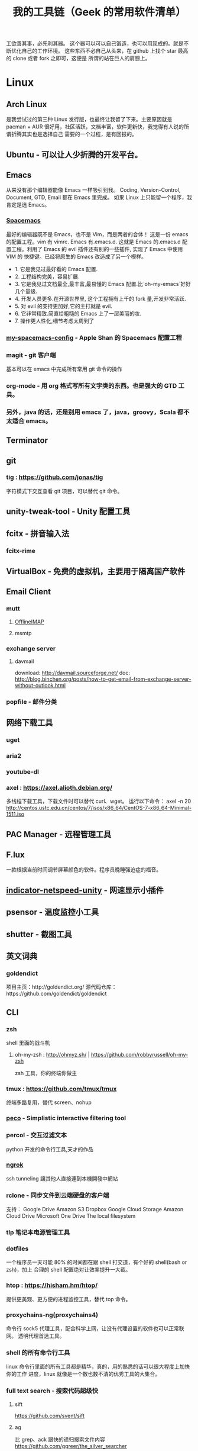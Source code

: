 #+TITLE: 我的工具链（Geek 的常用软件清单）

工欲善其事，必先利其器。
这个器可以可以自己锻造，也可以用现成的。就是不断优化自己的工作环境。
这些东西不必自己从头来，在 github 上找个 star 最高的 clone 或者 fork 之即可，这便是
所谓的站在巨人的肩膀上。

* Linux
** Arch Linux
是我尝试过的第三种 Linux 发行版，也最终让我留了下来。主要原因就是 pacman + AUR
很好用，社区活跃，文档丰富，软件更新快，我觉得有人说的所谓折腾其实也是选择自己
需要的一个过程，是有回报的。
** Ubuntu - 可以让人少折腾的开发平台。
** Emacs
从来没有那个编辑器能像 Emacs 一样吸引到我。
Coding, Version-Control, Document, GTD, Email 都在 Emacs 里完成。
如果 Linux 上只能留一个程序，我肯定是选 Emacs。
*** [[https://github.com/syl20bnr/spacemacs][Spacemacs]]
最好的编辑器既不是 Emacs，也不是 Vim，而是两者的合体！
这是一份 emacs 的配置工程。vim 有 vimrc. Emacs 有.emacs.d. 这就是 Emacs 的.emacs.d
配置工程。利用了 Emacs 的 evil 插件还有别的一些插件, 实现了 Emacs 中使用 VIM 的
快捷键。已经将原生的 Emacs 改造成了另一个模样。
- 1. 它是我见过最好看的 Emacs 配置.
- 2. 工程结构完美，容易扩展.
- 3. 它是我见过文档最全,最丰富,最易懂的 Emacs 配置.比`oh-my-emacs`好好几个量级.
- 4. 开发人员更多.在开源世界里, 这个工程拥有上千的 fork 量,开发非常活跃.
- 5. 对 evil 的支持更加好,它的主打就是 evil.
- 6. 它非常精致.简直给粗糙的 Emacs 上了一层美丽的妆.
- 7. 操作更人性化,细节考虑太周到了
*** [[https://github.com/appleshan/my-spacemacs-config][my-spacemacs-config]] - Apple Shan 的 Spacemacs 配置工程
*** magit - git 客户端
基本可以在 emacs 中完成所有常用 git 命令的操作
*** org-mode - 用 org 格式写所有文字类的东西。也是强大的 GTD 工具。
*** 另外，java 的话，还是别用 emacs 了，java，groovy，Scala 都不太适合 emacs。
** Terminator
** git
*** tig : https://github.com/jonas/tig
字符模式下交互查看 git 项目，可以替代 git 命令。
[[./images/tig.png]]
** unity-tweak-tool - Unity 配置工具
** fcitx - 拼音输入法
*** fcitx-rime
** VirtualBox - 免费的虚拟机，主要用于隔离国产软件
** Email Client
*** mutt
**** [[http://www.offlineimap.org/][OfflineIMAP]]
**** msmtp
*** exchange server
**** davmail
download: http://davmail.sourceforge.net/
doc: http://blog.binchen.org/posts/how-to-get-email-from-exchange-server-without-outlook.html
*** popfile - 邮件分类
** 网络下载工具
*** uget
*** aria2
*** youtube-dl
*** axel : https://axel.alioth.debian.org/
多线程下载工具，下载文件时可以替代 curl、wget。
运行以下命令：
axel -n 20 http://centos.ustc.edu.cn/centos/7/isos/x86_64/CentOS-7-x86_64-Minimal-1511.iso
[[./images/axel.png]]
** PAC Manager - 远程管理工具
** F.lux
一款根据当前时间调节屏幕颜色的软件。程序员晚睡强迫症的福音。
** [[https://github.com/GGleb/indicator-netspeed-unity][indicator-netspeed-unity]] - 网速显示小插件
** psensor - 温度监控小工具
** shutter - 截图工具
** 英文词典
*** goldendict
项目主页：http://goldendict.org/
源代码仓库：https://github.com/goldendict/goldendict
** CLI
*** zsh
 shell 里面的战斗机
**** oh-my-zsh : http://ohmyz.sh/ | https://github.com/robbyrussell/oh-my-zsh
 zsh 工具，你的终端你做主
*** tmux : https://github.com/tmux/tmux
终端多路复用，替代 screen、nohup
[[./images/tmux.png]]
*** [[https://github.com/peco/peco][peco]] - Simplistic interactive filtering tool
*** percol -  交互过滤文本
 python 开发的命令行工具,天才的作品
*** [[https://ngrok.com/][ngrok]]
 ssh tunneling 讓其他人直接連到本機開發中網站
*** rclone - 同步文件到云端硬盘的客户端
 支持：
 Google Drive
 Amazon S3
 Dropbox
 Google Cloud Storage
 Amazon Cloud Drive
 Microsoft One Drive
 The local filesystem
*** tlp 笔记本电源管理工具
*** dotfiles
 一个程序员一天可能 80% 的时间都在跟 shell 打交道，有个好的 shell(bash or zsh)，加上
 合理的 shell 配置绝对让效率提升一大截。
*** htop : https://hisham.hm/htop/
提供更美观、更方便的进程监控工具，替代 top 命令。
[[./images/htop.png]]
*** proxychains-ng(proxychains4)
 命令行 sock5 代理工具，配合科学上网，让没有代理设置的软件也可以正常联网。
 透明代理首选工具。
*** shell 的所有命令行工具
 linux 命令行里面的所有工具都是精华，真的，用的熟悉的话可以很大程度上加快你的工作
 进度，linux 就像是一个数也数不清的优秀工具的大集合。
*** full text search - 搜索代码超级快
**** sift
https://github.com/svent/sift
**** ag
比 grep、ack 跟快的递归搜索文件内容
https://github.com/ggreer/the_silver_searcher
[[./images/the_silver_searcher.png]]
**** pt : https://github.com/monochromegane/the_platinum_searcher
*** GnuPG -  加密，保护你的备份数据
*** [[https://forwardhq.com/help/ssh-tunneling-how-to/][forward]]
 ssh tunneling 讓其他人直接連到本機開發中網站
*** [[http://www.videolan.org/vlc/][VLC]]
 影音播放
*** cowsay lolcat
 好玩的，不解释
*** bleachbit
 清理常用软件产生的临时文件
*** sdcv 词典
*** ncdu - Best disk usage analyzer under Linux
*** [[https://github.com/dvorka/hstr][hh]] - search and manage your command history
*** [[https://github.com/tstack/lnav][lnav]] - The Logfile Navigator
*** [[https://github.com/holys/redis-cli][redis-cli]]
*** [[https://github.com/asciimoo/wuzz][wuzz]]
Interactive cli tool for HTTP inspection
** mysql
*** mycli
https://github.com/dbcli/mycli
mysql 客户端，支持语法高亮和命令补全，效果类似 ipython，可以替代 mysql 命令。
[[./images/mycli.png]]
** jq : https://stedolan.github.io/jq/
json 文件处理以及格式化显示，支持高亮，可以替换 python -m json.tool。
[[./images/jq.png]]
** mosh : https://mosh.org/#getting
基于 UDP 的终端连接，可以替代 ssh，连接更稳定，即使 IP 变了，也能自动重连。
** fzf : https://github.com/junegunn/fzf
命令行下模糊搜索工具，能够交互式智能搜索并选取文件或者内容，配合终端 ctrl-r 历史命令搜索简直完美。
[[./images/fzf.png]]
** PathPicker(fpp) : https://github.com/facebook/PathPicker
在命令行输出中自动识别目录和文件，支持交互式，配合 git 非常有用。
运行以下命令：
git diff HEAD~8 --stat | fpp
[[./images/fpp.png]]
** sz/rz : https://github.com/mmastrac/iterm2-zmodem
交互式文件传输，在多重跳板机下传输文件非常好用，不用一级一级传输。
** cloc : http://cloc.sourceforge.net/
代码行数统计工具，统计结果比较分类比较详细，支持大部分编程语言。
[[./images/cloc-1.png]]
[[./images/cloc-2.png]]
** you-get : https://github.com/soimort/you-get
非常强大的媒体下载工具，支持 youtube、google+、优酷、芒果 TV、腾讯视频、秒拍等视频下载。
** PM2 : http://pm2.keymetrics.io/
用以在后台运行和管理进程
先放张刚截的图：
[[./images/pm2-1.png]]
可以看到我的 pm2 list 中有 aria2c，npm，gulp 和 hexo。
后台运行担心看不到 log？pm2 也已经帮你考虑了：pm2 monit
[[./images/pm2-monit.png]]
这样就能看到全局的 log 啦。
** enca
detect and convert encoding of text files
** tldr : https://github.com/tldr-pages/tldr
如果你经常不想详读 man 文档，那么你应该试试这个小工具。
** mackup : https://github.com/lra/mackup
应用偏好设置备份和同步工具。支持多种云盘，支持大部分应用程序的配置文件（也可以自定义）。
** moby : https://github.com/moby/moby
** ansible : https://github.com/ansible/ansible
** musicbox : https://github.com/darknessomi/musicbox
** trash-cli
一套命令集，用作 shell 下的回收站，包括以下几个命令
- trash-put：删除文件
- trash-empty：清空回收站
- trash-restore：还原指定文件
- trash-list：查看
可以通过 alias 把 rm 指向 trash-put，但建议直接禁止 rm 命令，使用 trash-put 的原生命令
** screenfetch
** pandoc
文档转换工具
** except
可以实现自动化操作。

* Windows
尽量不要用 windows 进行开发，除非你只用 dotnet 开发软件，不然 osx/ubuntu 会是更好的
开发平台。太多太多优秀的工具在 osx/ubuntu 下可以一键安装，在 windows 下却不得不花费
超过一个甚至几个数量级的时间去安装，更别提有的工具 windows 压根没有替代品。
** 小狼毫输入法
** Babun
windows 下面的 linux 命令行工具，就是在 CygWin 的基础上预先安装了一些命令行和美化
了一下，一般用个 find,vim,sed 都不在话下，快点逃离那个神马 cmd 和 powershell 了
** Xshell / Xftp / Xmanager 三件套
** WinSCP / Putty 组合
Telnet、SSH、rlogin 最方便
** AutoHotKey
自定制喜欢的按键，比如我喜欢将 CapsLock 自定义为 Control
** TeamViewer
一款用着挺便捷的远程桌面软件；觉得好，没有同类个工具对比过，也就不好说她究竟有多好。
** Picasa3
图片查看器中的佼佼者，偏爱 ing。Google 出品，必属精品！
** Clover
在 Win 下必备，谁让 Win 资源管理器太...QT，TotalCommand 太重
** Beyond Compare
文件/夹比较利器; 此款为所接触同类中最佳。
** Cmder
项目主页：http://cmder.net/
源代码仓库：https://github.com/cmderdev/cmder/releases
windows 下 cmd 的替换工具,支持 PowerShell;同比还有 PowerShell，ConEmu 等。对于
Cmder 有在：Win 下必备神器之 Cmder 一文中予以总结。
** Git for Windows
项目主页：https://git-for-windows.github.io/
打包好了，直接使用；Git 一族必备。
** [[http://www.goodsync.com/][GoodSync]]
文件同步好帮手。可以同步 本地文件 P2P 云(Dropbox,Google,OnDrive,FTP/SFTP 等等)，
还可以同步应用程序 以及各设备；强大且不失简洁。比如：SFTP 同步，用过 SublimeText
的 SFTP(最方便，却老弹框)，WinSCP(F5 即可同步，设计却不人性化)，Gulp 的 SFTP
(只是需要率先 Watch)，Xftp4(老牌了，都是手动点来点去，额)。
** [[http://www.ghisler.com/][Total Commander]]
资源管理器集大成者，只是快捷键太繁琐，用她需要花费些时间了解她先。
** [[https://getsharex.com/][ShareX]]
截图、注释、上传，复制 URL 一条龙服务；免费，强大而简洁；自动存储；支持双屏；支
持录制；还有给力有用的工具集...大有相见恨晚之感(唯一没中不足是：安装时需率先安装
Steam 桌面应用，不过无妨)。
** office
虽然基本不用但还是得备一套。
** QQ 轻聊版
** ManicTime
分秒不漏的记录你在用电脑的时候到底在干什么，可以自动分类各种操作，形成统计报表。
** NetSetMan
功能：多网关（或多 IP/多 DNS）切换
** Query Express - MSSQL 數據庫終端
http://www.albahari.com/queryexpress.aspx
非常輕便，又非常實用的一款 MSSQL 終端程序，可以直接裝在 U 盤裡面運行。
** Potplayer
視頻播放器
** Sandboxie
軟件沙盤
** Junction
https://technet.microsoft.com/en-us/sysinternals/bb896768.aspx
建立软链接，让一个目录的实际存储位置是在另一个地方，比如另一块硬盘上。
** Picasa
Google 公司的图片浏览、编辑工具。
** 1Checker
免费的英语写作辅助软件：1Checker（易改）。用来检查、修改文章中的单词和语法错误。
** EagleGet
* Android
** google 服务
包括邮件,日历,联系人,play 应用市场等功能。
** Chrome
最常用的浏览器。配合 google 账号，可以同步书签。
** 影梭
shadowsocks 翻墙服务。
** 高德地图
解决路痴问题，开车的情况下使用较好。
** 支付宝钱包
方便网购，转账。
** 知乎，知乎日报
知乎日报每日必读。
** 微信
足以替代短信，何况还有朋友圈和订阅号。
** Hacker's Keyboard
** Termux
** 1Checker
免费的英语写作辅助软件：1Checker（易改）。用来检查、修改文章中的单词和语法错误。

* 开发
** Source Code Pro
没有一个合适的等宽字体，都不想看电脑。
** [[https://kapeli.com/dash/][Dash]]
Mac 专有开发者字典
** [[https://zealdocs.org/][Zeal]]
Linux & Windows，开发者字典，節省一直開瀏覽器 tab 的機會，查詢速度極快
** [[http://devdocs.io/][Devdocs]]
API 文件會整
** [[https://www.sourcetreeapp.com/][SourceTree]]
git GUI
** [[https://www.docker.com/products/docker-toolbox][Docker]]
现代开发流程中的航空母舰，一次运行，到处运行。Docker 的各种镜像，大幅度减少了
我们安装、配置软件的 CD 等待时间。
** DevOps
用 Docker 做高可用，弹性伸缩，分布式，而我看中的则是环境隔离、快速安装。剩下的
事情都交给运维了，我只关心计算。
** Kitematic
Docker GUI
** Spark
是新一代的科学计算软件，提供了 Python 的接口，轻松实现基于内存的分布式计算，结合
 Docker 使得 Spark 更加易用，威力巨大。现代开发流程中的宇宙飞船，实现分布式开发
傻瓜化。
** Plsql Developer
** Toad
Toad for MySQL
Toad for Oracle
Toad for SQL Server
** Intellij IDEA
最最最最最好用的 Java IDE
** eclipse
[[https://github.com/ajermakovics/eclipse-instasearch][InstaSearch]] 任何有对话框的搜索都是耍流氓
** [[https://github.com/jkbrzt/httpie][httpie]]
人类用的 http 测试工具
** [[http://codepen.io/][codepen]]
線上 HTML, CSS, JS
** [[http://jsbin.com/][jsbin]]
線上 HTML, CSS, JS
** [[https://developers.google.com/speed/pagespeed/insights/][PageSpeed]]
網頁測試分析工具
** shellcheck : https://github.com/koalaman/shellcheck
shell 脚本静态检查工具，能够识别语法错误以及不规范的写法。
[[./images/shellcheck.png]]
** pip - Python 程序安装程序
python-pip
python3-pip
** yapf
https://github.com/google/yapf
Google 开发的 python 代码格式规范化工具，支持 pep8 以及 Google 代码风格。
** ccache : https://ccache.samba.org/
高速 C/C++编译缓存工具，反复编译内核非常有用。使用起来也非常方便：
gcc foo.c
改成:
ccache gcc foo.c

* 编程语言
** Common Lisp
** Emacs Lisp
** Python
独特的代码缩进要求和 Everything in Python，各种 DevOps 和快速开发框架。
Web 开发四件套：Django、Flask、Tornado、Gevent
科学计算四件套：Numpy、Pandas、Matlibplot、SciPy
自动测试四件套：Nose、Pyunit、Selenium、Seige
国内金融三件套：tushare、vn.py、zipline
网络爬虫：Scrapy、Urllib、Requests
高端组件：OpenCV、NLTK、Tensorflow
调试：ipython
** Golang
** Java
** Javascript

* 科学上网
翻越长城，放眼世界
众所周知的原因，我们被关在了墙内。
作为一名互联网工作者，失去了与外部世界的联系基本就算失去了学习国外先进技术的途径。
** [[https://github.com/cyfdecyf/cow][COW]] - 一个简化穿墙的 HTTP 代理服务器
它能自动检测被墙网站，仅对这些网站使用二级代理。
** Shadowsocks
科学上网目前首选的工具是 shadowsocks，它可以创建一个本地的 socks5 的代理。
*** shadowsocks-go : https://github.com/shadowsocks/shadowsocks-go
shadowsocks-go is a lightweight tunnel proxy which can help you get through firewalls. It is a port of shadowsocks.
The protocol is compatible with the origin shadowsocks (if both have been upgraded to the latest version).
*** shadowsocks-libev
** [[https://github.com/v2ray/v2ray-core][v2ray]] - 网络代理平台
** [[https://getlantern.org/][Lantern]]
作为一个 P2P 的匿名科学上网工具，蓝灯免费带你飞跃长城！支持 Mac、Linux、Windows、
Android 等多种操作系统，帮助我们照亮前进的道路，蓝灯绝对是科学上网必备的第一件神装！
** Tor
*** ARM
tor 的外壳
*** Tor Browser
Tor Project 官方打包製作的傻瓜式匿名瀏覽器。
上暗网的必备工具。你所看到的网络世界只是冰山一角。
** DNS
*** DnsMasq
DNS 缓存
*** DnsCrypt
DNS 加密查询 Open DNS
*** [[https://github.com/shadowsocks/ChinaDNS][ChinaDNS]]
此项目解决的是 DNS 污染问题

* Hack
** [[http://www.norse-corp.com/][norse]]
DDOS 地圖

* 网络服务
** 源代码仓库
*** [[https://github.com/][GitHub]]
号称全球最大的程序员同性交友网站。其实是现代化的文档管理中心。适合存储非私密资料。
只要是自己产生的文档，一律使用 git 管理。
程序世界里的大师们都在 github 上，只是需要你的发掘。
[[https://github.com/appleshan][personal repo]]
*** [[https://bitbucket.org/][Bitbucket]]
用于团队的 Git 和 Mercurial 代码管理工具。
适合存储私密资料。
** Google 帐号
** Email
*** Gmail
邮件必备
** Inoreader
RSS 服务提供商
** 雲端硬碟
顺便说一下，国内的服务不要用，安全原因，不言自明。
*** Dropbox
** 分享
*** [[http://imgur.com/][imgur]]
圖片分享
*** [[https://droplr.com/][droplr]]
快速上傳圖片分享
** [[https://www.google.com/chrome/][Chrome]]
*** [[https://github.com/philc/vimium][vimium]]
The hacker's browser.
vim 键位控制浏览器，彻底解放鼠标。
*** [[https://chrome.google.com/webstore/detail/tampermonkey/dhdgffkkebhmkfjojejmpbldmpobfkfo][tampermonkey]]
最好用的脚本管理器
装完就可以去 http://greasyfork.org 安装许多屌炸天的脚本了。
greasyfork.org 的 dark side：https://sleazyfork.org/en，集合了各种黑暗面的脚本。
*** [[https://chrome.google.com/webstore/detail/ublock-origin/cjpalhdlnbpafiamejdnhcphjbkeiagm][uBlock Origin]]
广告屏蔽选
它可以使用数十个定制的屏蔽规则，包括反流氓软件网站规则、反反 adblock 插件规则，
而 cpu 和内存占用小到忽略不计，完爆知名的 Adblocker。
*** [[https://chrome.google.com/webstore/detail/adblock-plus/cfhdojbkjhnklbpkdaibdccddilifddb][Adblock Plus]]
过滤烦人的广告
*** [[https://github.com/FelisCatus/SwitchyOmega][Proxy SwitchyOmega]]
轻松快捷地管理和切换多个代理设置，据悉常与 shadowsocks 互相配合，来完成科学上网
的美好愿景。
*** [[https://chrome.google.com/webstore/detail/https-everywhere/gcbommkclmclpchllfjekcdonpmejbdp][HTTPS Everywhere]]
加密整個網路！自動在網站上使用 HTTPS 安全連線。
*** Imagus
不用点开图片就能放大
*** [[https://chrome.google.com/webstore/detail/stylish-custom-themes-for/fjnbnpbmkenffdnngjfgmeleoegfcffe?hl=zh-CN][Stylish]]
Restyle the web with Stylish（为任意网站自定义主题）!
其官方描述为：利用用户样式管理器 Stylish 来重新编辑网站的样式。您可利用 Stylish
为许多网站安装主题和皮肤，也可创建自己的主题和皮肤。
去 userstyles.org 就可以找到很多别人弄好的网页样式，点击就可安装到 Stylish
*** [[https://github.com/buunguyen/octotree][Octotree]]
Code tree for GitHub and GitLab；
当我们在浏览别人的开源代码时，还要 clone 下来一个文件查看，而有了这个插件，你可以
直接在 Chrome 侧边栏向打开文件夹一样的查看别人的项目。
*** [[https://chrome.google.com/webstore/detail/isometric-contributions/mjoedlfflcchnleknnceiplgaeoegien][Isometric Contributions]]
可以让你在 GitHub 上的 commit 像盖楼一样的展示
*** [[https://github.com/anasnakawa/chrome-github-avatars][Avatars for Github]]
默认我们在 GitHub 主页动态只能看到 id 的，而安装了这个插件就可以看到 GitHub 头像了，让
你一眼就能知道是谁。
*** Session Manager
chrome 启动时自动打开上次未关闭的标签页
*** [[https://chrome.google.com/webstore/detail/save-to-pocket/niloccemoadcdkdjlinkgdfekeahmflj][Save to Pocket]]
*** [[https://chrome.google.com/webstore/detail/%E6%89%87%E8%B4%9D/aanmfalgnenapmgaeaknhahbclkbealk][扇贝]]
扇贝网功能改造 chrome 插件,直接加载所有柯林斯例句
*** [[https://chrome.google.com/webstore/detail/extension-automation/ghopjgdkodchjclkkfdekhjfomdbakkb][Extension Automation]]

*** [[https://chrome.google.com/webstore/detail/print-friendly-pdf/ohlencieiipommannpdfcmfdpjjmeolj/related?hl=zh-CN][Print Friendly & PDF]]
一款可以帮助用户自定义打印内容，以及打印格式的谷歌浏览器插件，同时支持 PDF 的格
式打印。Chrome 自带打印功能(command p 或者右键)，但不能满足复杂点的需求；而这款
插件的存在，就解决了很多人的刚需：
1. 可以滤掉一些不想打印的内容(去除打印页面中的所有图片、删除网页中的广告、删除
   多余的文字等方便的自定义打印的功能)；
2. 对打印的格式重新进行调整(比如调节打印的字体大小)；
还支持查看打印历史等等，如此贴心，值得拥有。
*** [[https://chrome.google.com/webstore/detail/reader-view/iibolhpkjjmoepndefdmdlmbpfhlgjpl/related?utm_source=chrome-app-launcher-info-dialog][阅读模式]]
她提供与 Safari 阅读模式功能一致的插件，浏览文章页时候可进入友好的阅读模式，并
自定义阅读功能。
*** [[https://chrome.google.com/webstore/detail/json-handle/iahnhfdhidomcpggpaimmmahffihkfnj?hl=zh-CN][Json-Handle]]
她可以帮助你在浏览器中查看 JSON 数据，并以优美的树视图姿势，展示出对应数据；如果
你愿意，还可以配置快捷键，所需之时，一键呼出。
*** [[https://chrome.google.com/webstore/detail/wappalyzer/gppongmhjkpfnbhagpmjfkannfbllamg?hl=zh-CN][Wappalyzer]]
Wappalyzer 是一个浏览器扩展，义译为 Web 应用指纹识别，它能够揭示某网站上使用的技
术。它可以检测内容管理系统，电子商务平台，Web 服务器，JavaScript 框架，分析工具
等等；浏览 Wappalyzer 能够检测到的应用的完整列表：
https://wappalyzer.com/applications。
据悉为渗透工程师必备，同比之下还有 HackBar、Tamper Data 等等；倘若，你想知道一个
网站，使用什么技术，用此插件就对了。
** 看片
[[http://www.acfun.com/][A 站]] / [[http://www.bilibili.com/][B 站]] / 被窝 / 海盗湾 : 总有能看到的片
** 其他
[[http://www.mailgun.com/][mailgun]] : 寄信服務
[[http://www.urbandictionary.com/][urban]] : 新世代英文單字查詢
[[http://www.keybr.com/#!practice][keybr]] : 英打練習
[[https://quizlet.com/][quizlet]] : 語言學習, 背單字
[[http://defonic.com/sunset.html][defonic]] : 白噪音
** VPS
*** [[http://aws.amazon.com/][AWS]]
直连海外 CDN 加速，非常适合用来做各种前沿试验，速度和体验一流。
*** [[https://www.qingcloud.com/][青云]]
国内，可以用青云做替代品使用。青云的 Web Design 和工单服务当数一流，真正在为开发者
解决各种实际问题。

* 社群
** [[https://slack.com/][Slack]]
各国小组讨论代替 Gmail Group
** [[https://gitter.im/][gitter]]
Github 交流
** [[http://v2ex.com/][V2EX]]
码农社区

* 日常外设
** gunnar
眼镜
** 指甲钳
指甲长了敲代码速度明显变慢
** 87 键机械键盘
如果编码垒字较多的话，最好备着
** 显示器
最为重要，直接和效率挂钩，推荐 24 寸以上。
使用大屏幕可以让一个屏幕同时显示好几个窗口而无需来回切换，用上了就回不去了，
一天呆在公司 12 小时都不嫌多。
** ThinkPad
主力办公电脑 ThinkPad X220i。推荐配置：
Intel 四核 CPU + Intel 核心显卡 + Intel 有线/无线网卡 + 16GB 以上内存 + SSD
